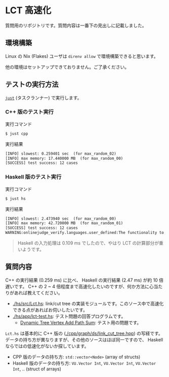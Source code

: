 * LCT 高速化

質問用のリポジトリです。質問内容は一番下の見出しに記載しました。

** 環境構築

Linux の Nix (Flakes) ユーザは =direnv allow= で環境構築できると思います。

他の環境はセットアップできておりません。ご了承ください。

** テストの実行方法

[[https://github.com/casey/just][=just=]] (タスクランナー) で実行します。

*** C++ 版のテスト実行

#+CAPTION: 実行コマンド
#+BEGIN_SRC sh
$ just cpp
#+END_SRC

#+CAPTION: 実行結果
#+BEGIN_SRC txt
[INFO] slowest: 0.259401 sec  (for max_random_02)
[INFO] max memory: 17.440000 MB  (for max_random_00)
[SUCCESS] test success: 12 cases
#+END_SRC

*** Haskell 版のテスト実行

#+CAPTION: 実行コマンド
#+BEGIN_SRC sh
$ just hs
#+END_SRC

#+CAPTION: 実行結果
#+BEGIN_SRC txt
[INFO] slowest: 2.473940 sec  (for max_random_00)
[INFO] max memory: 42.720000 MB  (for max_random_01)
[SUCCESS] test success: 12 cases
WARNING:onlinejudge_verify.languages.user_defined:The functionality to list dependencies of .hs file is not implemented yet.
#+END_SRC

#+BEGIN_QUOTE
Haskell の入力処理は 0.109 ms でしたので、やはり LCT の計算部分が重いようです。
#+END_QUOTE

** 質問内容

C++ の実行結果 (0.259 ms) に比べ、 Haskell の実行結果 (2.47 ms) が約 10 倍遅いです。 C++ の 2 ~ 4 倍程度まで高速化したいのですが、何か方法に心当たりがあれば教えてください。

- [[./hs/src/Lct.hs]]: link/cut tree の実装モジュールです。このソース中で高速化できる点があればお伺いしたいです。
- [[./hs/app/lct-test.hs]]: テスト問題の回答プログラムです。
  - [[https://judge.yosupo.jp/problem/dynamic_tree_vertex_add_path_sum][Dynamic Tree Vertex Add Path Sum]]: テスト用の問題です。

=Lct.hs= は基本的に C++ 版の ([[./cpp/graph/ds/link_cut_tree.hpp]]) の写経です。データの持ち方が異なりますが、その他のソースはほぼ同一ですので、 Haskell ならではの低速化がないか探しています。

- CPP 版のデータの持ち方: =std::vector<Node>= (array of structs)
- Haskell 版のデータの持ち方: =VU.Vector Int=, =VU.Vector Int=, =VU.Vector Int=, .. (struct of arrays)


